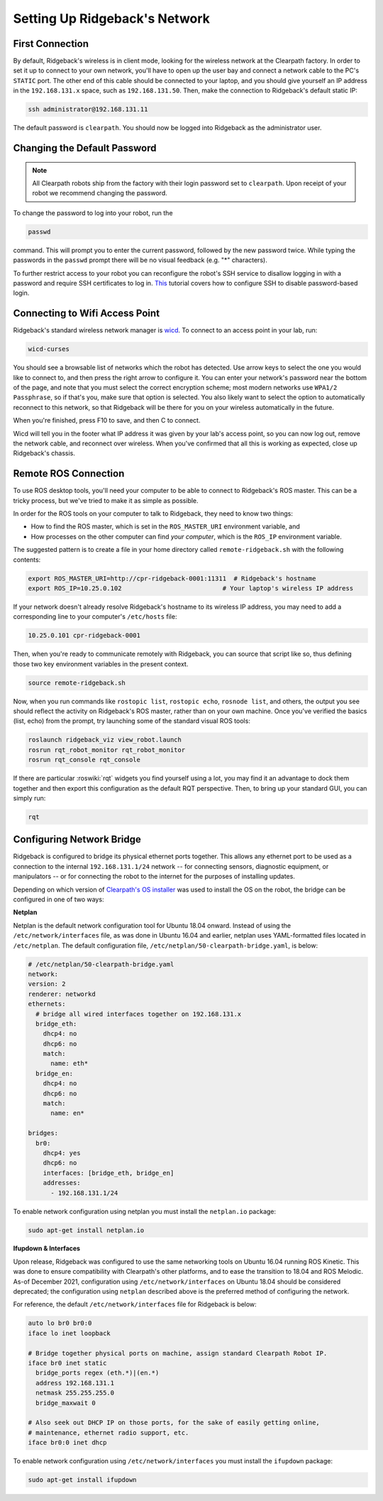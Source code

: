 Setting Up Ridgeback's Network
==============================


First Connection
----------------

By default, Ridgeback's wireless is in client mode, looking for the wireless network at the Clearpath factory. In
order to set it up to connect to your own network, you'll have to open up the user bay and connect a network cable to
the PC's ``STATIC`` port. The other end of this cable should be connected to your laptop, and you should give yourself an IP address in the ``192.168.131.x`` space, such as ``192.168.131.50``. Then, make the connection to Ridgeback's default
static IP:

.. code-block:: bash

    ssh administrator@192.168.131.11

The default password is ``clearpath``. You should now be logged into Ridgeback as the administrator user.


Changing the Default Password
-----------------------------

.. Note::

  All Clearpath robots ship from the factory with their login password set to ``clearpath``.  Upon receipt of your
  robot we recommend changing the password.

To change the password to log into your robot, run the

.. code-block:: bash

  passwd

command.  This will prompt you to enter the current password, followed by the new password twice.  While typing the
passwords in the ``passwd`` prompt there will be no visual feedback (e.g. "*" characters).

To further restrict access to your robot you can reconfigure the robot's SSH service to disallow logging in with a
password and require SSH certificates to log in.  This_ tutorial covers how to configure SSH to disable password-based
login.

.. _This: https://linuxize.com/post/how-to-setup-passwordless-ssh-login/


Connecting to Wifi Access Point
--------------------------------

Ridgeback's standard wireless network manager is wicd_. To connect to an access point in your lab, run:

.. code-block:: bash

    wicd-curses

You should see a browsable list of networks which the robot has detected. Use arrow keys to select the one you
would like to connect to, and then press the right arrow to configure it. You can enter your network's password
near the bottom of the page, and note that you must select the correct encryption scheme; most modern networks
use ``WPA1/2 Passphrase``, so if that's you, make sure that option is selected. You also likely want to select
the option to automatically reconnect to this network, so that Ridgeback will be there for you on your wireless
automatically in the future.

When you're finished, press F10 to save, and then C to connect.

Wicd will tell you in the footer what IP address it was given by your lab's access point, so you can now log out,
remove the network cable, and reconnect over wireless. When you've confirmed that all this is working as expected,
close up Ridgeback's chassis.

.. _wicd: https://launchpad.net/wicd


.. _remote:

Remote ROS Connection
---------------------

To use ROS desktop tools, you'll need your computer to be able to connect to Ridgeback's ROS master. This can be a
tricky process, but we've tried to make it as simple as possible.

In order for the ROS tools on your computer to talk to Ridgeback, they need to know two things:

- How to find the ROS master, which is set in the ``ROS_MASTER_URI`` environment variable, and
- How processes on the other computer can find *your computer*, which is the ``ROS_IP`` environment variable.

The suggested pattern is to create a file in your home directory called ``remote-ridgeback.sh`` with the following
contents:

.. code-block:: bash

    export ROS_MASTER_URI=http://cpr-ridgeback-0001:11311  # Ridgeback's hostname
    export ROS_IP=10.25.0.102                           # Your laptop's wireless IP address

If your network doesn't already resolve Ridgeback's hostname to its wireless IP address, you may need to add
a corresponding line to your computer's ``/etc/hosts`` file:

.. code-block:: bash

    10.25.0.101 cpr-ridgeback-0001

Then, when you're ready to communicate remotely with Ridgeback, you can source that script like so, thus defining
those two key environment variables in the present context.

.. code-block:: bash

    source remote-ridgeback.sh

Now, when you run commands like ``rostopic list``, ``rostopic echo``, ``rosnode list``, and others, the output
you see should reflect the activity on Ridgeback's ROS master, rather than on your own machine. Once you've
verified the basics (list, echo) from the prompt, try launching some of the standard visual ROS tools:

.. code-block:: bash

    roslaunch ridgeback_viz view_robot.launch
    rosrun rqt_robot_monitor rqt_robot_monitor
    rosrun rqt_console rqt_console

If there are particular :roswiki:`rqt` widgets you find yourself using a lot, you may find it an advantage to dock them together
and then export this configuration as the default RQT perspective. Then, to bring up your standard GUI, you can simply
run:

.. code-block:: bash

    rqt


Configuring Network Bridge
---------------------------

Ridgeback is configured to bridge its physical ethernet ports together.  This allows any ethernet port to be used as a
connection to the internal ``192.168.131.1/24`` network -- for connecting sensors, diagnostic equipment, or
manipulators -- or for connecting the robot to the internet for the purposes of installing updates.

Depending on which version of `Clearpath's OS installer <https://packages.clearpathrobotics.com/stable/images/latest/melodic-bionic/amd64/>`_
was used to install the OS on the robot, the bridge can be configured in one of two ways:

**Netplan**

Netplan is the default network configuration tool for Ubuntu 18.04 onward.  Instead of using the ``/etc/network/interfaces``
file, as was done in Ubuntu 16.04 and earlier, netplan uses YAML-formatted files located in ``/etc/netplan``.  The
default configuration file, ``/etc/netplan/50-clearpath-bridge.yaml``, is below:

.. code-block:: yaml

    # /etc/netplan/50-clearpath-bridge.yaml
    network:
    version: 2
    renderer: networkd
    ethernets:
      # bridge all wired interfaces together on 192.168.131.x
      bridge_eth:
        dhcp4: no
        dhcp6: no
        match:
          name: eth*
      bridge_en:
        dhcp4: no
        dhcp6: no
        match:
          name: en*

    bridges:
      br0:
        dhcp4: yes
        dhcp6: no
        interfaces: [bridge_eth, bridge_en]
        addresses:
          - 192.168.131.1/24

To enable network configuration using netplan you must install the ``netplan.io`` package:

.. code-block:: bash

    sudo apt-get install netplan.io


**Ifupdown & Interfaces**

Upon release, Ridgeback was configured to use the same networking tools on Ubuntu 16.04 running ROS Kinetic.  This was done
to ensure compatibility with Clearpath's other platforms, and to ease the transition to 18.04 and ROS Melodic.  As-of
December 2021, configuration using ``/etc/network/interfaces`` on Ubuntu 18.04 should be considered deprecated; the
configuration using ``netplan`` described above is the preferred method of configuring the network.

For reference, the default ``/etc/network/interfaces`` file for Ridgeback is below:

.. code-block::

    auto lo br0 br0:0
    iface lo inet loopback

    # Bridge together physical ports on machine, assign standard Clearpath Robot IP.
    iface br0 inet static
      bridge_ports regex (eth.*)|(en.*)
      address 192.168.131.1
      netmask 255.255.255.0
      bridge_maxwait 0

    # Also seek out DHCP IP on those ports, for the sake of easily getting online,
    # maintenance, ethernet radio support, etc.
    iface br0:0 inet dhcp

To enable network configuration using ``/etc/network/interfaces`` you must install the ``ifupdown`` package:

.. code-block:: bash

    sudo apt-get install ifupdown

